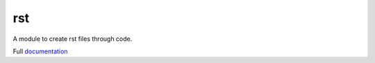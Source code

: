 rst
===
.. image:: https://travis-ci.org/peteut/rst.svg
    :target: https://travis-ci.org/peteut/rst

A module to create rst files through code.

Full `documentation <http://rst.rtfd.org>`_
